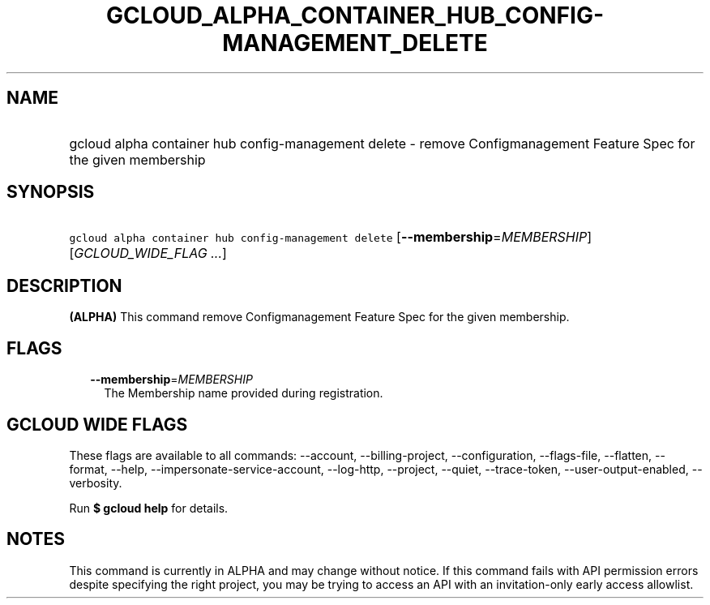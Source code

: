 
.TH "GCLOUD_ALPHA_CONTAINER_HUB_CONFIG\-MANAGEMENT_DELETE" 1



.SH "NAME"
.HP
gcloud alpha container hub config\-management delete \- remove Configmanagement Feature Spec for the given membership



.SH "SYNOPSIS"
.HP
\f5gcloud alpha container hub config\-management delete\fR [\fB\-\-membership\fR=\fIMEMBERSHIP\fR] [\fIGCLOUD_WIDE_FLAG\ ...\fR]



.SH "DESCRIPTION"

\fB(ALPHA)\fR This command remove Configmanagement Feature Spec for the given
membership.



.SH "FLAGS"

.RS 2m
.TP 2m
\fB\-\-membership\fR=\fIMEMBERSHIP\fR
The Membership name provided during registration.


.RE
.sp

.SH "GCLOUD WIDE FLAGS"

These flags are available to all commands: \-\-account, \-\-billing\-project,
\-\-configuration, \-\-flags\-file, \-\-flatten, \-\-format, \-\-help,
\-\-impersonate\-service\-account, \-\-log\-http, \-\-project, \-\-quiet,
\-\-trace\-token, \-\-user\-output\-enabled, \-\-verbosity.

Run \fB$ gcloud help\fR for details.



.SH "NOTES"

This command is currently in ALPHA and may change without notice. If this
command fails with API permission errors despite specifying the right project,
you may be trying to access an API with an invitation\-only early access
allowlist.

